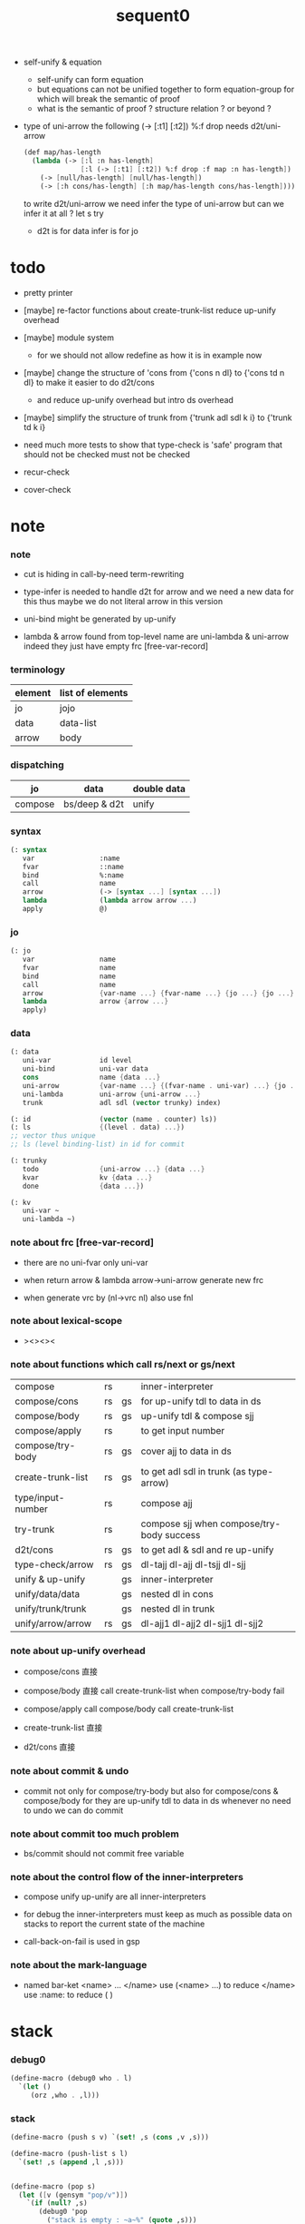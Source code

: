 #+PROPERTY: tangle sequent0.scm
#+title: sequent0

- self-unify & equation
  - self-unify can form equation
  - but equations can not be unified together
    to form equation-group
    for which will break the semantic of proof
  - what is the semantic of proof ?
    structure relation ?
    or beyond ?

- type of uni-arrow
  the following
  (-> [:t1] [:t2]) %:f drop
  needs d2t/uni-arrow
  #+begin_src scheme :tangle no
  (def map/has-length
    (lambda (-> [:l :n has-length]
                [:l (-> [:t1] [:t2]) %:f drop :f map :n has-length])
      (-> [null/has-length] [null/has-length])
      (-> [:h cons/has-length] [:h map/has-length cons/has-length])))
  #+end_src
  to write d2t/uni-arrow
  we need infer the type of uni-arrow
  but can we infer it at all ?
  let s try
  - d2t is for data
    infer is for jo

* todo

  - pretty printer

  - [maybe]
    re-factor functions about create-trunk-list
    reduce up-unify overhead

  - [maybe]
    module system
    - for we should not allow redefine as how it is in example now

  - [maybe]
    change the structure of 'cons
    from
    {'cons n dl}
    to
    {'cons td n dl}
    to make it easier to do d2t/cons
    - and reduce up-unify overhead
      but intro ds overhead

  - [maybe]
    simplify the structure of trunk
    from
    {'trunk adl sdl k i}
    to
    {'trunk td k i}

  - need much more tests to show that type-check is 'safe'
    program that should not be checked
    must not be checked

  - recur-check

  - cover-check

* note

*** note

    - cut is hiding in call-by-need term-rewriting

    - type-infer is needed to handle d2t for arrow
      and we need a new data for this
      thus maybe we do not literal arrow in this version

    - uni-bind might be generated by up-unify

    - lambda & arrow found from top-level name
      are uni-lambda & uni-arrow indeed
      they just have empty frc [free-var-record]

*** terminology

    | element | list of elements |
    |---------+------------------|
    | jo      | jojo             |
    | data    | data-list        |
    | arrow   | body             |

*** dispatching

    | jo      | data          | double data |
    |---------+---------------+-------------|
    | compose | bs/deep & d2t | unify       |

*** syntax

    #+begin_src scheme
    (: syntax
       var                :name
       fvar               ::name
       bind               %:name
       call               name
       arrow              (-> [syntax ...] [syntax ...])
       lambda             (lambda arrow arrow ...)
       apply              @)
    #+end_src

*** jo

    #+begin_src scheme
    (: jo
       var                name
       fvar               name
       bind               name
       call               name
       arrow              {var-name ...} {fvar-name ...} {jo ...} {jo ...}
       lambda             arrow {arrow ...}
       apply)
    #+end_src

*** data

    #+begin_src scheme
    (: data
       uni-var            id level
       uni-bind           uni-var data
       cons               name {data ...}
       uni-arrow          {var-name ...} {(fvar-name . uni-var) ...} {jo ...} {jo ...}
       uni-lambda         uni-arrow {uni-arrow ...}
       trunk              adl sdl (vector trunky) index)

    (: id                 (vector (name . counter) ls))
    (: ls                 {(level . data) ...})
    ;; vector thus unique
    ;; ls (level binding-list) in id for commit

    (: trunky
       todo               {uni-arrow ...} {data ...}
       kvar               kv {data ...}
       done               {data ...})

    (: kv
       uni-var ~
       uni-lambda ~)
    #+end_src

*** note about frc [free-var-record]

    - there are no uni-fvar only uni-var

    - when return arrow & lambda
      arrow->uni-arrow generate new frc

    - when generate vrc by (nl->vrc nl)
      also use fnl

*** note about lexical-scope

    - ><><><

*** note about functions which call rs/next or gs/next

    | compose           | rs |    | inner-interpreter                         |
    | compose/cons      | rs | gs | for up-unify tdl to data in ds            |
    | compose/body      | rs | gs | up-unify tdl & compose sjj                |
    | compose/apply     | rs |    | to get input number                       |
    | compose/try-body  | rs | gs | cover ajj to data in ds                   |
    | create-trunk-list | rs | gs | to get adl sdl in trunk (as type-arrow)   |
    | type/input-number | rs |    | compose ajj                               |
    | try-trunk         | rs |    | compose sjj when compose/try-body success |
    |-------------------+----+----+-------------------------------------------|
    | d2t/cons          | rs | gs | to get adl & sdl and re up-unify          |
    | type-check/arrow  | rs | gs | dl-tajj dl-ajj dl-tsjj dl-sjj             |
    |-------------------+----+----+-------------------------------------------|
    | unify & up-unify  |    | gs | inner-interpreter                         |
    | unify/data/data   |    | gs | nested dl in cons                         |
    | unify/trunk/trunk |    | gs | nested dl in trunk                        |
    | unify/arrow/arrow | rs | gs | dl-ajj1 dl-ajj2 dl-sjj1 dl-sjj2           |

*** note about up-unify overhead

    - compose/cons
      直接

    - compose/body
      直接
      call create-trunk-list when compose/try-body fail

    - compose/apply
      call compose/body
      call create-trunk-list

    - create-trunk-list
      直接

    - d2t/cons
      直接

*** note about commit & undo

    - commit not only for compose/try-body
      but also for compose/cons & compose/body
      for they are up-unify tdl to data in ds
      whenever no need to undo
      we can do commit

*** note about commit too much problem

    - bs/commit should not commit free variable

*** note about the control flow of the inner-interpreters

    - compose
      unify
      up-unify
      are all inner-interpreters

    - for debug
      the inner-interpreters must keep as much as possible data on stacks
      to report the current state of the machine

    - call-back-on-fail is used in gsp

*** note about the mark-language

    - named bar-ket <name> ... </name>
      use (<name> ...) to reduce </name>
      use :name: to reduce ( )

* stack

*** debug0

    #+begin_src scheme
    (define-macro (debug0 who . l)
      `(let ()
         (orz ,who . ,l)))
    #+end_src

*** stack

    #+begin_src scheme
    (define-macro (push s v) `(set! ,s (cons ,v ,s)))

    (define-macro (push-list s l)
      `(set! ,s (append ,l ,s)))


    (define-macro (pop s)
      (let ([v (gensym "pop/v")])
        `(if (null? ,s)
           (debug0 'pop
             ("stack is empty : ~a~%" (quote ,s)))
           (let ([,v (car ,s)])
             (set! ,s (cdr ,s))
             ,v))))

    (define-macro (pop-list s n)
      (let ([v (gensym "fetch/v")])
        `(if (< (length ,s) ,n)
           (debug0 'pop-list
             ("stack is not long enough : ~a~%" (quote ,s))
             ("stack length : ~a~%" (length ,s))
             ("need length : ~a~%" ,n))
           (let ([,v (take ,s ,n)])
             (set! ,s (drop ,s ,n))
             ,v))))


    (define-macro (tos s)
      `(if (null? ,s)
         (debug0 'tos
           ("stack is empty : ~a~%" (quote ,s)))
         (car ,s)))

    (define-macro (tos-list s n)
      `(if (< (length ,s) ,n)
         (debug0 'tos-list
           ("stack is not long enough : ~a~%" (quote ,s))
           ("stack length : ~a~%" (length ,s))
           ("need length : ~a~%" ,n))
         (take ,s ,n)))
    #+end_src

*** note

    #+begin_src scheme
    (: ns {(name . meaning) ...})
    (: ds {data ...})
    (: bs {(id . ls) ...})
    (: rs {rsp ...})
    (: gs {gsp ...})
    #+end_src

*** print-jo

    #+begin_src scheme
    (define (print-jo j)
      (match j
        [{'var n}  (cat ("~a " n))]
        [{'fvar n} (cat (":~a " n))]
        [{'bind n} (cat ("%~a " n))]
        [{'call n} (cat ("~a " n))]
        [{'arrow nl fnl ajj sjj}
         (cat ("( -> "))
         (cat ("[ ")) (for-each print-jo ajj) (cat ("] "))
         (cat ("[ ")) (for-each print-jo sjj) (cat ("] ) "))]
        [{'uni-arrow nl frc ajj sjj}
         (cat ("( -> "))
         (cat ("[ ")) (for-each print-jo ajj) (cat ("] "))
         (cat ("[ ")) (for-each print-jo sjj) (cat ("] ) "))]
        [{'lambda a al}
         (cat ("( <lambda> "))
         (print-jo a)
         (for-each print-jo al)
         (cat (") "))]
        [{'uni-lambda a al}
         (cat ("( <lambda> "))
         (print-jo a)
         (for-each print-jo al)
         (cat (") "))]
        [{'apply}
         (cat ("@ "))]))
    #+end_src

*** print-data

    #+begin_src scheme
    (define (print-data d)
      (match d
        [{'uni-var id level}
         (let* ([p (vector-ref id 0)]
                [n (car p)]
                [c (cdr p)]
                [ls (vector-ref id 1)])
           (cat ("( <var> ~a #~a ^~a " n c level))
           (print-ls ls)
           (cat (") ")))]
        [{'uni-bind uv d}
         (cat ("( <bind> "))
         (print-data uv)
         (print-data d)
         (cat (") "))]
        [{'cons n dl}
         (if3 [(null? dl)]
              [(cat ("~a " n))]
              [(cat ("[ ~a " n))
               (for-each print-data dl)
               (cat ("] "))])]
        [('uni-arrow . __)
         (print-jo d)]
        [('uni-lambda . __)
         (print-jo d)]
        [{'trunk adl sdl k i}
         (cat ("( <trunk> #~a " i))
         ;; (for-each print-data adl)
         ;; (for-each print-data sdl)
         (print-trunky (get-trunky k))
         (cat (") "))]))
    #+end_src

*** print-trunky

    #+begin_src scheme
    (: trunky
       todo               {uni-arrow ...} {data ...}
       kvar               kv {data ...}
       done               {data ...})

    (define (print-trunky k)
      (match k
        [{'todo ual dl}
         (cat (":todo: "))
         (cat (":dl: ")) (for-each print-data dl)
         (cat (":ual: ")) (for-each print-data ual)]
        [{'kvar kv dl}
         (cat (":kvar: "))
         (cat (":dl: ")) (for-each print-data dl)
         (cat (":kv: ")) (print-data kv)]
        [{'done dl}
         (cat (":done: "))
         (cat (":dl: ")) (for-each print-data dl)]))
    #+end_src

*** print-bsp

    #+begin_src scheme
    (: bs {(id . ls) ...})
    (: id (vector (name . counter) ls))
    (: ls {(level . data) ...})

    (define (print-bsp bsp)
      ;; note that
      ;;   bsp can be '(commit-point)
      (if3 [(equal? bsp '(commit-point))]
           [(cat ("~%")
                 ("  <commit-point>~%")
                 ("~%"))]
           [(print-id (car bsp))
            (cat ("~%")
                 ("  ") (print-ls (cdr bsp))
                 ("~%")
                 ("~%"))]))

    (define (print-id id)
      (let* ([p (vector-ref id 0)]
             [n (car p)]
             [c (cdr p)]
             [ls (vector-ref id 1)])
        (cat ("~a #~a " n c)) (print-ls ls)))

    (define (print-lsp lsp)
      (let ([level (car lsp)]
            [d (cdr lsp)])
        (cat (":~a: " (case level
                        [0 "DATA"]
                        [1 "TYPE"])))
        (print-data d)))

    (define (print-ls ls)
      (for-each print-lsp ls))
    #+end_src

*** print-nsp

    #+begin_src scheme
    (define (print-nsp nsp)
      (let ([n0 (car nsp)]
            [meaning (cdr nsp)])
        (cat ("~a~%" n0))
        (match meaning
          [{'meaning-type a n nl}
           (cat ("  :type: ")) (print-jo a) (cat ("~%"))
           (cat ("  :constructor: ~a~%" nl))]
          [{'meaning-data a n n0}
           (cat ("  :type: ")) (print-jo a) (cat ("~%"))
           (cat ("  :belong-to: ~a~%" n0)) ]
          [{'meaning-lambda a al}
           (cat ("  :type: ")) (print-jo a) (cat ("~%"))
           (cat ("  :lambda: ")) (for-each print-jo al) (cat ("~%"))])
        (cat ("~%"))))
    #+end_src

*** print ds bs ns rs gs

    #+begin_src scheme
    (define (print-ds)
      (if3 [(null? ds)]
           [(cat ("~%<ds>~%</ds>~%~%"))]
           [(cat ("~%<ds>~%"))
            (cat ("  ")) (for-each print-data ds)
            (cat ("~%</ds>~%~%"))]))

    (define (print-bs)
      (cat ("~%<bs>~%"))
      (for-each print-bsp bs)
      (cat ("</bs>~%~%")))

    (define (print-ns)
      (cat ("~%<ns>~%"))
      (for-each print-nsp ns)
      (cat ("</ns>~%~%")))

    (define (print-rs)
      (cat ("~%<rs>~%"))
      (for-each (lambda (o) (@ o 'print)) rs)
      (cat ("</rs>~%~%")))

    (define (print-gs)
      (cat ("~%<gs>~%"))
      (for-each (lambda (o) (@ o 'print)) gs)
      (cat ("</gs>~%~%")))
    #+end_src

*** print-env

    #+begin_src scheme
    (define (print-env)
      (print-ds)
      (print-rs)
      (print-gs)
      (print-bs))
    #+end_src

*** clear-env

    #+begin_src scheme
    (define (clear-env)
      (set! ds '())
      (set! rs '())
      (set! gs '())
      (set! bs '()))
    #+end_src

*** clear-world

    #+begin_src scheme
    (define (clear-world)
      (clear-env)
      (set! ns '()))
    #+end_src

* ns

*** ns

    #+begin_src scheme
    ;; name-stack
    (define ns '())
    (: ns {(name . meaning) ...})
    #+end_src

*** note meaning

    #+begin_src scheme
    (: meaning
       meaning-type       uni-arrow name {name ...}
       meaning-data       uni-arrow name name
       meaning-lambda     uni-arrow {uni-arrow ...})
    #+end_src

*** compile

***** note

      - we need two passes to generate the local in arrow
        pass1 for arrow without local
        pass2 for local

***** compile-arrow

      #+begin_src scheme
      (define (compile-arrow a)
        (pass2-arrow (pass1-arrow a)))
      #+end_src

***** compile-uni-arrow

      #+begin_src scheme
      (define (compile-uni-arrow a)
        (match (compile-arrow a)
          [{'arrow nl fnl ajj sjj}
           (if (null? fnl)
             {'uni-arrow nl '() ajj sjj}
             (debug0 'compile-uni-arrow
               ("the free-var-name-list of arrow is not empty~%")
               ("free-var-name-list : ~a~%" fnl)
               ("arrow : ~a~%" a)))]))
      #+end_src

***** compile-jo

      #+begin_src scheme
      (define (compile-jo j)
        (pass2-jo (pass1-jo j)))
      #+end_src

***** pass1-jo

      #+begin_src scheme
      (define (pass1-jo jo)
        (define (var? v)
          (and (symbol? v)
               (eq? ': (symbol-car v))
               (not (eq? ': (symbol-car (symbol-cdr v))))))
        (define (fvar? v)
          (and (symbol? v)
               (eq? ': (symbol-car v))
               (eq? ': (symbol-car (symbol-cdr v)))))
        (define (bind? v)
          (and (symbol? v)
               (eq? '% (symbol-car v))
               (eq? ': (symbol-car (symbol-cdr v)))))
        (define (apply? v)
          (eq? v '@))
        (define (call? v)
          (and (symbol? v)
               (not (eq? ': (symbol-car v)))
               (not (eq? '% (symbol-car v)))))
        (define (arrow? v)
          (and (list? v)
               (pair? v)
               (eq? (car v) '->)))
        (define (lambda? v)
          (and (list? v)
               (pair? v)
               (eq? (car v) 'lambda)))
        (cond [(var? jo)                (list 'var jo)]
              [(fvar? jo)               (list 'fvar (symbol-cdr jo))]
              [(bind? jo)               (list 'bind (symbol-cdr jo))]
              [(apply? jo)              (list 'apply)]
              [(call? jo)               (list 'call jo)]
              [(arrow? jo)              (pass1-arrow jo)]
              [(lambda? jo)             (list 'lambda
                                              (pass1-arrow (car (cdr jo)))
                                              (map pass1-arrow (cdr (cdr jo))))]))
      #+end_src

***** pass1-arrow

      #+begin_src scheme
      (define (pass1-arrow a)
        (match a
          [{'-> ac sc}
           {'arrow (map pass1-jo ac) (map pass1-jo sc)}]))
      #+end_src

***** pass2-jo

      #+begin_src scheme
      (define (pass2-jo jo)
        (match jo
          [{'arrow ac sc} (pass2-arrow jo)]
          [{'lambda a al} {'lambda (pass2-arrow a) (map pass2-arrow al)}]
          [__ jo]))
      #+end_src

***** pass2-arrow

      #+begin_src scheme
      (define (pass2-arrow a)
        (match a
          [{'arrow ac sc}
           {'arrow (jojo->var-list (append ac sc))
                   (jojo->fvar-list (append ac sc))
                   (map pass2-jo ac) (map pass2-jo sc)}]))
      #+end_src

***** jojo->var-list

      #+begin_src scheme
      (define (jojo->var-list l)
        (define (one vl n)
          (if (member n vl)
            vl
            (cons n vl)))
        (define (more vl jo)
          (match jo
            [{'var n}         (one vl n)]
            [{'fvar n}        vl]
            [{'bind n}        (one vl n)]
            [{'call n}        vl]
            [{'apply}         vl]
            [{'arrow ac sc}   (loop vl (append ac sc))]
            [{'lambda a al}   (arrow-loop vl (cons a al))]))
        (define (arrow-loop vl l)
          (if (null? l)
            vl
            (match (car l)
              [{'arrow ac sc}
               (arrow-loop (loop vl (append ac sc)) (cdr l))])))
        (define (loop vl l)
          (if (null? l)
            vl
            (loop (more vl (car l)) (cdr l))))
        (loop '() l))
      #+end_src

***** jojo->fvar-list

      #+begin_src scheme
      (define (jojo->fvar-list l)
        (define (one vl n)
          (if (member n vl)
            vl
            (cons n vl)))
        (define (more vl jo)
          (match jo
            [{'var n}         vl]
            [{'fvar n}        (one vl n)]
            [{'bind n}        vl]
            [{'call n}        vl]
            [{'apply}         vl]
            ;; arrow and lambda block the search of ::name
            [{'arrow ac sc}   vl]
            [{'lambda a al}   vl]))
        (define (arrow-loop vl l)
          (if (null? l)
            vl
            (match (car l)
              [{'arrow ac sc}
               (arrow-loop (loop vl (append ac sc)) (cdr l))])))
        (define (loop vl l)
          (if (null? l)
            vl
            (loop (more vl (car l)) (cdr l))))
        (loop '() l))
      #+end_src

* ds

*** ds

    #+begin_src scheme
    ;; data-stack
    (define ds '())
    (: ds {data ...})
    #+end_src

*** call-with-output-to-new-ds

    #+begin_src scheme
    (define (call-with-output-to-new-ds f)
      (: function -> new-ds)
      (let ([ds-backup ds])
        (set! ds '())
        (f)
        (let ([new-ds ds])
          (set! ds ds-backup)
          new-ds)))
    #+end_src

* bs

*** bs

    #+begin_src scheme
    ;; binding-stack
    (define bs '())
    (: bs {(id . ls) ...})
    #+end_src

*** bs/commit & id/commit

    #+begin_src scheme
    (define (bs/commit idl)
      (define (recur bs0)
        (cond [(equal? '(commit-point) (car bs0))
               (set! bs (cdr bs0))]
              [(let ([id (car (car bs0))])
                 (member (car bs0) idl))
               (recur (cdr bs0))]
              [else
               (let ([id (car (car bs0))]
                     [ls (cdr (car bs0))])
                 (id/commit id ls)
                 (recur (cdr bs0)))]))
      (recur bs))

    (define (id/commit id ls)
      (: id ls -> id [with effect on id])
      (let ()
        (vector-set! id 1 (append ls (vector-ref id 1)))
        id))
    #+end_src

*** bs/extend & bs/extend-up

    #+begin_src scheme
    (define (bs/extend uv d)
      (: uni-var data -> !)
      (match uv
        [{'uni-var id level}
         (let ([found/ls (assq id bs)])
           (if found/ls
             (set! bs (substitute `(,id . ((,level . ,d) . ,(cdr found/ls)))
                                  (lambda (pair) (eq? (car pair) id))
                                  bs))
             (push bs `(,id . ((,level . ,d))))))]))

    (define (bs/extend-up uv d)
      (: uni-var data -> !)
      (match uv
        [{'uni-var id level}
         (let ([level (+ 1 level)]
               [found/ls (assq id bs)])
           (if found/ls
             (set! bs (substitute `(,id . ((,level . ,d) . ,(cdr found/ls)))
                                  (lambda (pair) (eq? (car pair) id))
                                  bs))
             (push bs `(,id . ((,level . ,d))))))]))
    #+end_src

*** bs/find & bs/find-up

    #+begin_src scheme
    (define (id->ls id)
      (vector-ref id 1))

    (define (bs/find uv)
      (: uni-var -> (or data #f))
      (match uv
        [{'uni-var id level}
         (let* ([found/commit (assq level (id->ls id))])
           (if found/commit
             (cdr found/commit)
             (let* ([found/ls (assq id bs)]
                    [found/bind
                     (if found/ls
                       (assq level (cdr found/ls))
                       #f)])
               (if found/bind
                 (cdr found/bind)
                 #f))))]))

    (define (bs/find-up uv)
      (: uni-var -> (or data #f))
      (match uv
        [{'uni-var id level}
         (let* ([level (+ 1 level)]
                [found/commit (assq level (id->ls id))])
           (if found/commit
             (cdr found/commit)
             (let* ([found/ls (assq id bs)]
                    [found/bind
                     (if found/ls
                       (assq level (cdr found/ls))
                       #f)])
               (if found/bind
                 (cdr found/bind)
                 #f))))]))
    #+end_src

*** bs/walk

    #+begin_src scheme
    (define (bs/walk d)
      (: data -> data)
      (match d
        [{'uni-var id level}
         (let ([found (bs/find d)])
           (if found
             (bs/walk found)
             d))]
        [__ d]))
    #+end_src

*** bs/deep

    #+begin_src scheme
    (define (bs/deep d)
      (: data -> data)
      (let ([d (bs/walk d)])
        (match d
          ;; a uni-var is fresh after bs/walk
          [{'cons n dl}          {'cons n (bs/deep-list dl)}]
          [{'uni-bind uv d}      {'bind (bs/deep uv) (bs/deep d)}]
          [{'trunk adl sdl k i}  {'trunk (bs/deep-list adl)
                                         (bs/deep-list sdl)
                                         (bs/deep-trunky k) i}]
          [__                    d])))

    (define (bs/deep-list dl)
      (map (lambda (x) (bs/deep x)) dl))

    (define (bs/deep-trunky k)
      (vector-set!
        k 0
        (match (vector-ref k 0)
          [{'todo al dl} {'todo al (bs/deep-list dl)}]
          [{'kvar kv dl} {'kvar (bs/deep kv) (bs/deep-list dl)}]
          [{'done dl}    {'done (bs/deep-list dl)}]))
      k)
    #+end_src

*** uni-var/fresh?

    #+begin_src scheme
    (define (uni-var/fresh? uv)
      (: uni-var -> bool)
      (equal? (bs/walk uv)
              uv))
    #+end_src

*** uni-var/eq?

    #+begin_src scheme
    (define (uni-var/eq? v1 v2)
      (match {v1 v2}
        [{{'uni-var id1 level1} {'uni-var id2 level2}}
         (and (eq? id1 id2)
              (eq? level1 level2))]))
    #+end_src

* next & steper

*** steper

    #+begin_src scheme
    (define steper-flag #f)
    (define (steper+) (set! steper-flag #t))
    (define (steper-) (set! steper-flag #f))

    (define steper-counter 0)

    (define (steper)
      (cat ("step> "))
      (cond [(> steper-counter 0)
             (set! steper-counter (- steper-counter 1))
             (cat (":~a:~%" steper-counter))
             (print-rs)
             (print-gs)]
            [else
             (let ([user-input (read)])
               (cond [(number? user-input)
                      (set! steper-counter user-input)
                      (cat (":~a:~%" steper-counter))
                      (print-rs)
                      (print-gs)]
                     [(eq? user-input 'n)
                      (cat (":~a:~%" steper-counter))
                      (print-rs)
                      (print-gs)]
                     [(eq? user-input 'q)
                      (cat ("steper: quit~%"))
                      (steper-)]
                     [(eq? user-input 'rs)
                      (map (lambda (who) (cat ("  ~a~%" who)))
                        rs/next/who-list)]
                     [(eq? user-input 'gs)
                      (map (lambda (who) (cat ("  ~a~%" who)))
                        gs/next/who-list)]
                     [else
                      (cat ("steper: unknown command :: ~a~%" user-input))
                      (steper)]))]))
    #+end_src

*** rs/next

    #+begin_src scheme
    (define (rs/next who)
      (when (and steper-flag
                 (member who rs/next/who-list))
        (cat ("~a:" who))
        (steper))
      (let* ([ex (^ (tos rs) 'ex)])
        (ex)))
    #+end_src

*** rs/next/who-list

    #+begin_src scheme
    (define rs/next/who-list
      (list
       'compose
       ;; 'compose/cons
       ;; 'compose/body:ajj
       ;; 'compose/body:sjj
       ;; 'compose/try-body
       ;; 'create-trunk-list:ajj
       ;; 'create-trunk-list:sjj
       ;; 'type/input-number
       ;; 'type/output-number
       ;; 'd2t/cons:ajj
       ;; 'd2t/cons:sjj
       ;; 'unify/arrow/arrow:dl-ajj1
       ;; 'unify/arrow/arrow:dl-ajj2
       ;; 'unify/arrow/arrow:dl-sjj1
       ;; 'unify/arrow/arrow:dl-sjj2
       ;; 'try-trunk
       ;; 'type-check/arrow:tajj
       ;; 'type-check/arrow:ajj
       ;; 'type-check/arrow:tsjj
       ;; 'type-check/arrow:sjj
       ))
    #+end_src

*** gs/next

    #+begin_src scheme
    (define (gs/next who)
      (: -> bool)
      (when (and steper-flag
                 (member who gs/next/who-list))
        (cat ("~a:" who))
        (steper))
      (let* ([p (^ (tos gs) 'ex)]
             [ex (cdr p)])
        (ex)))
    #+end_src

*** gs/next/who-list

    #+begin_src scheme
    (define gs/next/who-list
      (list
       ;; 'compose/cons
       ;; 'compose/body
       ;; 'compose/try-body
       ;; 'compose/apply
       ;; 'create-trunk-list:dl&tadl
       ;; 'd2t/cons:re-up-unify
       'unify
       'unify/data/data:cons
       'unify/trunk/trunk
       'unify/arrow/arrow:ajj1&ajj2
       'unify/arrow/arrow:sjj1&sjj2
       'up-unify
       'type-check/arrow:ajj&tajj
       'type-check/arrow:sjj&tsjj))
    #+end_src

* rs

*** rs

    #+begin_src scheme
    ;; return-stack
    (define rs '())
    #+end_src

*** print-vrcp

    #+begin_src scheme
    (define (print-vrcp vrcp)
      (let* ([n (car vrcp)]
             [v (cdr vrcp)])
        (cat ("      ~a " n))
        (print-data v)
        (cat ("~%"))))
    #+end_src

*** id/new

    #+begin_src scheme
    (define id/counter 0)

    (define (id/new n)
      (set! id/counter (+ 1 id/counter))
      (vector (cons n id/counter) '()))
    #+end_src

*** nl->vrc

    #+begin_src scheme
    (define (nl->vrc nl)
      (map (lambda (n)
             (cons n (list 'uni-var (id/new n) 0)))
        nl))
    #+end_src

*** vrc->idl

    #+begin_src scheme
    (define (vrc->idl vrc)
      (map (lambda (x)
             (match (cdr x)
               [{'uni-var id level}
                id]))
        vrc))
    #+end_src

*** name->uni-var

    #+begin_src scheme
    (define (name->uni-var n)
      (let* ([rsp (tos rs)]
             [found (assq n (^ rsp 'vrc))])
        (if found
          (cdr found)
          (debug0 'name->uni-var
            ("can not find name : ~a~%" n)
            ("rsp var record : ~a~%" (^ rsp 'vrc))))))
    #+end_src

*** name->fvar-record

    #+begin_src scheme
    (define (name->fvar-record n)
      (let* ([rsp (tos rs)]
             [found (assq n (^ rsp 'vrc))])
        (if found
          (cons n (cdr found))
          (debug0 'name->fvar-record
            ("can not find name : ~a~%" n)
            ("rsp var record : ~a~%" (^ rsp 'vrc))))))
    #+end_src

*** fnl->frc

    #+begin_src scheme
    (define (fnl->frc fnl)
      (map name->fvar-record fnl))
    #+end_src

*** compose

***** compose

      #+begin_src scheme
      (define (compose)
        (let* ([rsp (tos rs)]
               [c   (^ rsp 'c)]
               [ex  (^ rsp 'ex)]
               [jj  (^ rsp 'jj)])
          (if3 [(>= c (length jj))]
               [(pop rs)]
               [(compose/jo (list-ref jj c))
                (pop rs)
                (push rs (% rsp 'c (+ 1 c)))
                (rs/next 'compose)])))
      #+end_src

***** compose/jo

      #+begin_src scheme
      (define (compose/jo j)
        (case (car j)
          ['var           (compose/var j)]
          ['fvar          (compose/var j)]
          ['bind          (compose/bind j)]
          ['call          (compose/call j)]
          ['arrow         (compose/arrow j)]
          ['lambda        (compose/lambda j)]
          ['apply         (compose/apply j)]))
      #+end_src

***** compose/var

      #+begin_src scheme
      (define (compose/var j)
        (let* ([n (match j
                    [{'var n} n]
                    [{'fvar n} n])]
               [uv (name->uni-var n)]
               [d (bs/deep uv)])
          (push ds d)))
      #+end_src

***** compose/bind

      #+begin_src scheme
      (define (compose/bind j)
        (match j
          [{'bind n}
           (let* ([uv (name->uni-var n)]
                  [d (pop ds)])
                  (bs/extend-up uv d)
             (push ds {'uni-bind uv d}))]))
      #+end_src

***** compose/call

      #+begin_src scheme
      (define (compose/call j)
        (match j
          [{'call n}
           (let ([found (assq n ns)])
             (if (not found)
               (debug0 'compose/call ("unknow name : ~a~%" n))
               (match (cdr found)
                 [{'meaning-type a n nl} (compose/cons n a)]
                 [{'meaning-data a n n0} (compose/cons n a)]
                 [{'meaning-lambda a al} (compose/body a al)])))]))
      #+end_src

***** compose/cons

      #+begin_src scheme
      (define (compose/cons n a)
        (match a
          [{'uni-arrow nl frc ajj sjj}
           (let* ([tadl (call-with-output-to-new-ds
                         (lambda ()
                           (push rs (% rsp-proto
                                       'vrc  (append frc (nl->vrc nl))
                                       'jj   ajj))
                           (rs/next 'compose/cons)))]
                  [idl (vrc->idl frc)]
                  [dl (pop-list ds (length tadl))])
             (if3 [(push bs '(commit-point))
                   (push gs (% gsp-proto
                               'ex *up-unify*
                               'dl+ (reverse dl)
                               'dl- (reverse tadl)
                               'back (lambda ()
                                       (debug0 'compose/cons
                                         ("unify fail~%")
                                         ("dl   : ~a~%" dl)
                                         ("tadl : ~a~%" tadl)))))
                   (gs/next 'compose/cons)]
                  [(bs/commit idl)
                   (push ds (list 'cons n dl))]
                  []))]))
      #+end_src

***** compose/body

******* compose/body

        #+begin_src scheme
        (: [for the first covering arrow]
           (push gs {cover commit
                           <data-on-the-stack>
                           (push rs {compose <ac>})})
           (cond [(succ?)
                  (commit)
                  (push rs {compose <sc>})
                  (exit)]
                 [(fail?)
                  (undo)
                  (loop)])
           (if (all-fail?) (form-trunk)))

        (define (compose/body t b)
          ;; note that
          ;;   when create-trunk-list
          ;;   it needs to know the type to get input-number & output-numbe
          ;; note that
          ;;   compose/body can not fail
          ;;   at least trunk is created
          (: type body -> [:ds (or [result of body]
                                   [trunk generated by body])])
          (match t
            [{'uni-arrow nl frc ajj sjj}
             (let* ([tvrc (append frc (nl->vrc nl))]
                    [idl (vrc->idl frc)]
                    [tdl (call-with-output-to-new-ds
                          (lambda ()
                            (push rs (% rsp-proto
                                        'vrc  tvrc
                                        'jj   ajj))
                            (rs/next 'compose/body:ajj)))]
                    [dl (tos-list ds (length tdl))])
               (if3 [(push bs '(commit-point))
                     (push gs (% gsp-proto
                                 'ex   *up-unify*
                                 'dl+  (reverse dl)
                                 'dl-  (reverse tdl)
                                 'back (lambda ()
                                         (debug0 'compose/body
                                           ("up-unify fail~%")
                                           ("dl  : ~a~%" dl)
                                           ("tdl : ~a~%" tdl)))))
                     (gs/next 'compose/body)]
                    [(bs/commit idl)
                     (match (compose/try-body b)
                       [{sjj vrc}
                        (push rs (% rsp-proto
                                    'vrc  vrc
                                    'jj   sjj))
                        (rs/next 'compose/body:sjj)]
                       [#f
                        (let ([dl (pop-list ds (length tdl))])
                          (push-list ds (create-trunk-list t b dl)))])]
                    []))]))
        #+end_src

******* compose/try-body

        #+begin_src scheme
        (define (compose/try-body b)
          (: body -> (or #f {sjj vrc}))
          ;; return #f on fail
          ;; return sjj on success with commit
          (match b
            [{} #f]
            [({'uni-arrow nl frc ajj sjj} . r)
             (let* ([vrc (append frc (nl->vrc nl))]
                    [idl (vrc->idl frc)]
                    [ds0 ds]
                    [bs0 bs]
                    [gs0 gs]
                    [dl1 (call-with-output-to-new-ds
                          (lambda ()
                            (push rs (% rsp-proto
                                        'vrc  vrc
                                        'jj   ajj))
                            (rs/next 'compose/try-body)))]
                    [dl2 (pop-list ds (length dl1))])
               (if3 [(push bs '(commit-point))
                     (push gs (% gsp-proto
                                 'ex   *cover*
                                 'dl+  (reverse dl1)
                                 'dl-  (reverse dl2)
                                 'back (lambda () #f)))
                     (gs/next 'compose/try-body)]
                    ;; commit or undo
                    [(bs/commit idl)
                     {sjj vrc}]
                    [(set! ds ds0)
                     (set! bs bs0)
                     (set! gs gs0)
                     (compose/try-body r)]))]))
        #+end_src

******* create-trunk-list

        #+begin_src scheme
        (define (create-trunk-list t b dl)
          (match t
            [{'uni-arrow nl frc ajj sjj}
             (let* ([vrc (append frc (nl->vrc nl))]
                    [idl (vrc->idl frc)]
                    [tadl (call-with-output-to-new-ds
                           (lambda ()
                             (push rs (% rsp-proto
                                         'vrc  vrc
                                         'jj   ajj))
                             (rs/next 'create-trunk-list:ajj)))]
                    [tsdl (call-with-output-to-new-ds
                           (lambda ()
                             (push rs (% rsp-proto
                                         'vrc  vrc
                                         'jj   sjj))
                             (rs/next 'create-trunk-list:sjj)))]
                    [k (match b
                         [('uni-var . __)
                          (vector {'kvar b dl})]
                         [__
                          (vector {'todo b dl})])])
               (if3 [(push bs '(commit-point))
                     (push gs (% gsp-proto
                                 'ex   *up-unify*
                                 'dl+  (reverse dl)
                                 'dl-  (reverse tadl)
                                 'back (lambda ()
                                         (debug0 'create-trunk-list
                                           ("unify fail~%")
                                           ("dl : ~a~%" dl)
                                           ("tadl : ~a~%" tadl)))))
                     (gs/next 'create-trunk-list:dl&tadl)]
                    [(bs/commit idl)
                     (reverse
                      (map (lambda (i) {'trunk tadl tsdl k i})
                        (genlist (length tsdl))))]
                    []))]))
        #+end_src

***** arrow->uni-arrow

      #+begin_src scheme
      (define (arrow->uni-arrow a)
        (match a
          [{'arrow nl fnl ajj sjj}
           {'uni-arrow nl (fnl->frc fnl) ajj sjj}]))
      #+end_src

***** compose/arrow

      #+begin_src scheme
      (define (compose/arrow j)
        (push ds (arrow->uni-arrow j)))
      #+end_src

***** compose/lambda

      #+begin_src scheme
      (define (compose/lambda j)
        (match j
          [{'lambda a al}
           (push ds {'uni-lambda (arrow->uni-arrow a)
                                 (map arrow->uni-arrow al)})]))
      #+end_src

***** compose/apply

      #+begin_src scheme
      ;; note that
      ;;   compose/apply can form trunk too
      ;;   the body of trunk formed by apply is uni-var
      (define (compose/apply j)
        (let ([d (bs/walk (pop ds))])
          (match d
            [{'uni-lambda t b}
             (compose/body t b)]
            [{'uni-var id level}
             (let* ([t (d2t d)]
                    [b d])
               (match t
                 [{'uni-arrow nl frc ajj sjj}
                  (let* ([tdl (call-with-output-to-new-ds
                               (lambda ()
                                 (push rs (% rsp-proto
                                             'vrc  (append frc (nl->vrc nl))
                                             'jj   ajj))
                                 (rs/next 'compose/apply)))]
                         [dl (pop-list ds (length tdl))])
                    (push-list ds (create-trunk-list t b dl)))]
                 [__ (debug0 'compose/apply
                       ("compose/apply meet uni-var whoes type is not uni-arrow~%")
                       ("uni-var : ~a~%" d)
                       ("type of uni-var : ~a~%" t))]))]
            [__ (debug0 'compose/apply
                  ("compose/apply can not apply data~%")
                  ("data : ~a~%" d))])))
      #+end_src

*** rsp-proto

    #+begin_src scheme
    (define rsp-proto
      (new-object
       (pair-list
        'c      0
        'ex     compose
        'vrc    '(var record)
        'jj     '(jojo))
       (pair-list
        'print
        (lambda (o)
          (cat ("  <rsp>~%")
               ("    :counter: ~a~%" (^ o 'c))
               ("    :var-record:~%"))
          (for-each print-vrcp (^ o 'vrc))
          (cat ("    :jojo: "))
          (for-each print-jo (^ o 'jj))
          (cat ("~%"))
          (cat ("  </rsp>~%"))))))
    #+end_src

* gs

*** gs

    #+begin_src scheme
    ;; goal-stack
    ;;   binding-stack is to record solution of equations in goal-stack
    (define gs '())
    #+end_src

*** gsp-proto

    #+begin_src scheme
    (define gsp-proto
      (new-object
       (pair-list
        'c      0
        'ex     '(explainer)
        'dl+    '(data-list)
        'dl-    '(data-list)
        'back   '(call-back-on-fail))
       (pair-list
        'print
        (lambda (o)
          (cat ("  <gsp>~%")
               ("    :counter: ~a~%"   (^ o 'c))
               ("    :explainer: ~a~%" (car (^ o 'ex)))
               ("    :dl+:~%")
               (map (lambda (d)
                      (cat (print-data d)
                           ("~%")))
                 (^ o 'dl+))
               ("    :dl-:~%")
               (map (lambda (d)
                      (cat (print-data d)
                           ("~%")))
                 (^ o 'dl-))
               ("  </gsp>~%"))))))
    #+end_src

*** d2t

***** d2t

      #+begin_src scheme
      (define (d2t d)
        (match d
          [{'uni-var id level} (bs/walk {'uni-var id (+ 1 level)})]
          [{'uni-bind uv d1} d1]
          [{'cons n dl}
           (let ([found (assq n ns)])
             (if (not found)
               (debug0 'd2t ("unknow cons name : ~a~%" n))
               (match (cdr found)
                 [{'meaning-type a n nl} (d2t/cons a dl)]
                 [{'meaning-data a n n0} (d2t/cons a dl)]
                 [{'meaning-lambda a al}
                  (debug0 'd2t
                    ("found a lambda from cons name : ~a~%" n)
                    ("lambda type : ~a~%" a)
                    ("lambda body : ~a~%" al))])))]
          [('uni-arrow . __)
           (debug0 'd2t
             ("can not infer type from uni-arrow : ~a~%" d))]
          [{'uni-lambda a al} a]
          [{'trunk adl sdl k i}
           ;; info about special branch is not needed
           ;;   thus no need to try-trunk
           ;; info about the dl is needed
           ;;   it is already handled when creating the trunk
           (list-ref sdl i)]))
      #+end_src

***** d2t/cons

      #+begin_src scheme
      ;; note that
      ;;   we need to do a re up-unify for dl & tadl
      ;;   because although
      ;;     when applying the data-cons
      ;;     dl is up-unify to tadl
      ;;   but
      ;;     the binding of that up-unify is losted after then
      ;;     we must rebuild the binding by re up-unify
      ;;     for the var in sjj of type-arrow

      (define (d2t/cons a dl)
        (: type-arrow dl -> type)
        (match a
          [{'uni-arrow nl frc ajj sjj}
           (let* ([vrc (append frc (nl->vrc nl))]
                  [tadl (call-with-output-to-new-ds
                         (lambda ()
                           (push rs (% rsp-proto
                                       'vrc  vrc
                                       'jj   ajj))
                           (rs/next 'd2t/cons:ajj)))]
                  [idl (vrc->idl frc)])
             (if3 [(push bs '(commit-point))
                   (push gs (% gsp-proto
                               'ex   *up-unify*
                               'dl+  (reverse dl)
                               'dl-  (reverse tadl)
                               'back (lambda ()
                                       (debug0 'd2t/cons
                                         ("unify fail~%")
                                         ("dl   : ~a~%" dl)
                                         ("tadl : ~a~%" tadl)))))
                   (gs/next 'd2t/cons:re-up-unify)]
                  [(bs/commit idl)
                   ;; it is assumed that all data-constructor return one value
                   (car (call-with-output-to-new-ds
                         (lambda ()
                           (push rs (% rsp-proto
                                       'vrc  vrc
                                       'jj   sjj))
                           (rs/next 'd2t/cons:sjj))))]
                  []))]))
      #+end_src

*** unify

***** note cover

      - cover is the poset structure of term-lattice (subsumption-lattice)

      - only recur into data
        but not jo

***** note unify

      - almost the same code as cover

      - this is the meet (greatest lower bound) operation of term-lattice

      - first order syntactic unification

      - for unify/trunk
        first syntactic unification is tried
        if it fail
        semantic unification is used

      - except for unify/trunk/data
        semantic unification (unification modulo theory) is tried
        try (trunk -> redex)
        (computation can occur in type-check)

      - no substitutional equality
        (no second order semantic unification)
        (but can use proved '=' to get explicit substitutional equality)

***** note the equal? of scheme can handle circle

      #+begin_src scheme
      (: (let ([p1 (cons 1 1)]
               [p2 (cons 1 1)])
           (set-cdr! p1 p1)
           (set-cdr! p2 p2)
           (list p1 p2 (equal? p1 p2))))
      (: (#0=(1 . #0#) #1=(1 . #1#) #t))
      #+end_src

***** unify

      #+begin_src scheme
      (define (unify m)
        (: method -> (-> (or [#t]
                             [call-back])))
        (lambda ()
          (let* ([gsp (tos gs)]
                 [c   (^ gsp 'c)]
                 [ex  (^ gsp 'ex)]
                 [dl1 (^ gsp 'dl+)]
                 [dl2 (^ gsp 'dl-)])
            (if3 [(not (= (length dl1) (length dl2)))]
                 [(debug0 'unify
                    ("unify fail~%")
                    ("length of dl+ is ~a~%" (length dl1))
                    ("length of dl- is ~a~%" (length dl2))
                    ("dl+ : ~a~%" dl1)
                    ("dl- : ~a~%" dl2))]
                 [(if3 [(>= c (length dl1))]
                       [(pop gs)
                        #t]
                       [(if3 [(unify/data/data
                               m
                               (list-ref dl1 c)
                               (list-ref dl2 c))]
                             [(pop gs)
                              (push gs (% gsp 'c (+ 1 c)))
                              (gs/next 'unify)]
                             [((^ gsp 'back))])])]))))
      #+end_src

***** unify/data/data

      #+begin_src scheme
      (define (unify/data/data m d1 d2)
        (: data data -> bool)
        ;; var -walk-> fresh-var
        (let ([d1 (bs/walk d1)]
              [d2 (bs/walk d2)])
          (match {d1 d2}
            [{{'uni-bind uv d} __} (unify/data/data m d d2)]
            [{__ {'uni-bind uv d}} (unify/data/data m d1 d)]

            ;; var is the hero
            ;; this should pass occur-check
            [{{'uni-var id1 level1} {'uni-var id2 level2}}
             (cond [(uni-var/eq? d1 d2) #t] ;; no self-unify
                   [else (unify/uni-var/data m d1 d2)])]

            [{{'trunk adl sdl k i} {'uni-var id level}} (unify/trunk/uni-var m d1 d2)]
            [{{'uni-var id level} {'trunk adl sdl k i}} (unify/uni-var/trunk m d1 d2)]

            [{{'uni-var id level} __} (unify/uni-var/data m d1 d2)]
            [{__ {'uni-var id level}} (unify/data/uni-var m d1 d2)]

            ;; cons push gs
            [{{'cons n1 dl1} {'cons n2 dl2}}
             (cond [(eq? n1 n2)
                    (let ([ex (case m
                                ['cover *cover*]
                                ['unify *unify*])]
                          [back (^ (tos gs) 'back)])
                      (push gs (% gsp-proto
                                  'ex   ex
                                  'dl+  (reverse dl1)
                                  'dl-  (reverse dl2)
                                  'back back))
                      (gs/next 'unify/data/data:cons))]
                   [else #f])]

            ;; trunk is the tricky part
            ;;   semantic equal is used
            [{{'trunk adl1 sdl1 k1 i1} {'trunk adl2 sdl2 k2 i2}}
             (unify/trunk/trunk m d1 d2)]
            [{{'trunk adl sdl k i} __} (unify/trunk/data m d1 d2)]
            [{__ {'trunk adl sdl k i}} (unify/data/trunk m d1 d2)]

            [{{'uni-arrow nl1 frc1 ajj1 sjj1}
              {'uni-arrow nl2 frc2 ajj2 sjj2}}
             (unify/arrow/arrow m d1 d2)]

            ;; others use syntax equal
            [{__ __} (equal? d1 d2)])))
      #+end_src

***** unify/uni-var/data

      #+begin_src scheme
      (define (unify/uni-var/data m uv d)
        (: fresh-var data -> bool)
        ;; no consistent-check
        ;;   because we do not have infer
        (if (occur-check/data uv d)
          (bs/extend uv d)
          #f))
      #+end_src

***** unify/data/uni-var

      #+begin_src scheme
      (define (unify/data/uni-var m d uv)
        (: fresh-var data -> bool)
        ;; no consistent-check
        ;;   because we do not have infer
        (case m
          ['cover #f]
          ['unify (if (occur-check/data uv d)
                    (bs/extend uv d)
                    #f)]))
      #+end_src

***** unify/trunk/uni-var

      #+begin_src scheme
      (define (unify/trunk/uni-var m t uv)
        (: trunk fresh-uni-var -> bool)
        (let ([result (try-trunk t)])
          (if result
            (unify/data/data m result uv)
            (case m
              ['cover #f]
              ['unify (unify/data/uni-var m t uv)]))))
      #+end_src

***** unify/uni-var/trunk

      #+begin_src scheme
      (define (unify/uni-var/trunk m uv t)
        (: fresh-uni-var trunk -> bool)
        (let ([result (try-trunk t)])
          (if result
            (unify/data/data m uv result)
            (unify/uni-var/data m uv t))))
      #+end_src

***** unify/trunk/data

      #+begin_src scheme
      (define (unify/trunk/data m t d)
        (let ([result (try-trunk t)])
          (if result
            (unify/data/data m result d)
            #f)))
      #+end_src

***** unify/data/trunk

      #+begin_src scheme
      (define (unify/data/trunk m d t)
        (let ([result (try-trunk t)])
          (if result
            (unify/data/data m d result)
            #f)))
      #+end_src

***** unify/trunk/trunk

      #+begin_src scheme
      (define (unify/trunk/trunk m t1 t2)
        (let ([result1 (try-trunk t1)]
              [result2 (try-trunk t2)]
              [back (^ (tos gs) 'back)])
          (cond [result1 (unify/data/trunk m result1 t2)]
                [result2 (unify/trunk/data m t1 result2)]
                [else
                 ;; when both fail to try-trunk
                 ;;   still have chance to syntax equal
                 (match {t1 t2}
                   [{{'trunk adl1 sdl1 k1 i1} {'trunk adl2 sdl2 k2 i2}}
                    (match {(vector-ref k1 0) (vector-ref k2 0)}
                      [{{'todo b1 dl1} {'todo b2 dl2}}
                       (if3 [(equal? {i1 b1}
                                     {i2 b2})]
                            [(push gs (% gsp-proto
                                         'ex   *unify*
                                         'dl+  (reverse (append dl1 adl1 sdl1))
                                         'dl-  (reverse (append dl2 adl2 sdl2))
                                         'back back))
                             (gs/next 'unify/trunk/trunk)]
                            [#f])]
                      [{{'kvar kv1 dl1} {'kvar kv2 dl2}}
                       (if3 [(equal? {i1}
                                     {i2})]
                            [(push gs (% gsp-proto
                                         'ex   *unify*
                                         'dl+  (reverse (cons kv1 (append dl1 adl1 sdl1)))
                                         'dl-  (reverse (cons kv2 (append dl2 adl2 sdl2)))
                                         'back back))
                             (gs/next 'unify/trunk/trunk)]
                            [#f])]
                      [__ #f])])])))
      #+end_src

***** unify/arrow/arrow

      #+begin_src scheme
      (define (unify/arrow/arrow m d1 d2)
        (match {d1 d2}
          [{{'uni-arrow nl1 frc1 ajj1 sjj1}
            {'uni-arrow nl2 frc2 ajj2 sjj2}}
           (let* ([vrc1 (append frc1 (nl->vrc nl1))]
                  [vrc2 (append frc2 (nl->vrc nl2))]
                  [dl-ajj1 (call-with-output-to-new-ds
                            (lambda ()
                              (push rs (% rsp-proto
                                          'vrc  vrc1
                                          'jj   ajj1))
                              (rs/next 'unify/arrow/arrow:dl-ajj1)))]
                  [dl-ajj2 (call-with-output-to-new-ds
                            (lambda ()
                              (push rs (% rsp-proto
                                          'vrc  vrc2
                                          'jj   ajj2))
                              (rs/next 'unify/arrow/arrow:dl-ajj2)))])
             (if3 [(push gs (% gsp-proto
                               'ex   *unify*
                               'dl+  (reverse dl-ajj1)
                               'dl-  (reverse dl-ajj2)
                               'back (lambda ()
                                       (debug0 'unify/arrow/arrow
                                         ("unify fail~%")
                                         ("ajj1 : ~a~%" ajj1)
                                         ("ajj2 : ~a~%" ajj2)
                                         ("dl-ajj1 : ~a~%" dl-ajj1)
                                         ("dl-ajj2 : ~a~%" dl-ajj2)))))
                   (gs/next 'unify/arrow/arrow:ajj1&ajj2)]
                  [(let* ([dl-sjj1 (call-with-output-to-new-ds
                                    (lambda ()
                                      (push rs (% rsp-proto
                                                  'vrc  vrc1
                                                  'jj   sjj1))
                                      (rs/next 'unify/arrow/arrow:dl-sjj1)))]
                          [dl-sjj2 (call-with-output-to-new-ds
                                    (lambda ()
                                      (push rs (% rsp-proto
                                                  'vrc  vrc2
                                                  'jj   sjj2))
                                      (rs/next 'unify/arrow/arrow:dl-sjj2)))]
                          [back (^ (tos gs) 'back)])
                     (push gs (% gsp-proto
                                 'ex   (cons `(unify ,m) (unify m))
                                 'dl+  (reverse dl-sjj1)
                                 'dl-  (reverse dl-sjj2)
                                 'back back))
                     (gs/next 'unify/arrow/arrow:sjj1&sjj2))]
                  []))]))
      #+end_src

*** up-unify

***** up-unify

      #+begin_src scheme
      (define (up-unify m)
        (: method -> (-> (or [#t]
                             [call-back])))
        (lambda ()
          (let* ([gsp (tos gs)]
                 [c   (^ gsp 'c)]
                 [ex  (^ gsp 'ex)]
                 [dl1 (^ gsp 'dl+)]
                 [dl2 (^ gsp 'dl-)])
            (if3 [(not (= (length dl1) (length dl2)))]
                 [(debug0 'up-unify
                    ("up-unify fail~%")
                    ("length of dl+ is ~a~%" (length dl1))
                    ("length of dl- is ~a~%" (length dl2))
                    ("dl+ : ~a~%" dl1)
                    ("dl- : ~a~%" dl2))]
                 [(if3 [(>= c (length dl1))]
                       [(pop gs)
                        #t]
                       [(% gsp 'c (+ 1 c))
                        (if3 [(up-unify/data/data
                               m
                               (list-ref dl1 c)
                               (list-ref dl2 c))]
                             [(pop gs)
                              (push gs (% gsp 'c (+ 1 c)))
                              (gs/next 'up-unify)]
                             [(^ gsp 'back)])])]))))
      #+end_src

***** up-unify/data/data

      #+begin_src scheme
      ;; note that
      ;;   up-unify vs unify
      ;;   need not to be passed to nested structure
      ;;   thus we can simply call unify in up-unify

      (define (up-unify/data/data m d1 d2)
        (: data+ type- -> bool)
        ;; var -walk-> fresh-var
        (let ([d1 (bs/walk d1)]
              [d2 (bs/walk d2)])
          (match {d1 d2}
            [{{'uni-bind uv d} __}
             (unify/data/data m (d2t d) d2)]
            [{__ {'uni-bind uv d}}
             (and (unify/data/data m (d2t d1) d)
                  (unify/data/data m d1 uv))]

            [{__ __} (unify/data/data m (d2t d1) d2)])))

      #+end_src

*** unifier

    #+begin_src scheme
    (define *unify* (cons '(unify 'unify) (unify 'unify)))
    (define *cover* (cons '(unify 'cover) (unify 'cover)))
    (define *up-unify* (cons '(up-unify 'unify) (up-unify 'unify)))
    (define *up-cover* (cons '(up-unify 'cover) (up-unify 'cover)))
    #+end_src

*** try-trunk

    #+begin_src scheme
    ;; although we can handle multi-return-value
    ;;   but one trunk only return one value
    ;;   a multi-return-value function will return many trunks

    (define (get-trunky k0)
      (vector-ref k0 0))

    (define (update-trunky! k0 k)
      (vector-set! k0 0 k))

    (define (try-trunk t)
      (: trunk -> (or #f data))
      (match t
        [{'trunk adl sdl k i}
         (match (vector-ref k 0)
           [{'done dl} (list-ref dl i)]
           [{'kvar kv dl}
            (match (bs/deep kv)
              [{'uni-lambda a al}
               ;; not check for type-arrow here
               (update-trunky! k {'todo al dl})
               (try-trunk t)]
              [__ #f])]
           [{'todo b dl}
            (let* ([ds0 ds]
                   [bs0 bs]
                   [gs0 gs])
              (match (let ()
                       (push-list ds dl)
                       (compose/try-body b))
                [{sjj vrc}
                 (list-ref (update-trunky! k (call-with-output-to-new-ds
                                              (lambda ()
                                                (push rs (% rsp-proto
                                                            'vrc  vrc
                                                            'jj   sjj))
                                                (rs/next 'try-trunk))))
                           i)]
                [#f
                 (set! ds ds0)
                 (set! bs bs0)
                 (set! gs gs0)
                 #f]))])]))
    #+end_src

*** occur-check

***** occur-check/data

      #+begin_src scheme
      (define (occur-check/data uv d)
        (: fresh-uni-var data -> bool)
        (match (bs/deep d)
          [{'uni-var id level}      (not (uni-var/eq? uv d))]
          [{'cons n dl}             (occur-check/data-list uv dl)]
          [{'uni-bind v d}          (occur-check/data-list uv {v d})]
          [{'trunk tadl tsdl k i}   (occur-check/trunk uv d)]
          [__                       #t]))

      ;; (occur-check/data
      ;;  #0=(uni-var #((:m . 1725) ((1 cons nat ()))) 0)
      ;;  (trunk
      ;;    ((cons nat ()) (cons nat ()))
      ;;    ((cons nat ()))
      ;;    #((todo
      ;;       ((uni-arrow (:m) () ((var :m) (call zero)) ((var :m)))
      ;;        (uni-arrow
      ;;         (:n :m)
      ;;         ()
      ;;         ((var :m) (var :n) (call succ))
      ;;         ((var :m) (var :n) (call add) (call succ))))
      ;;       (#0# (cons zero ()))))
      ;;    0))
      #+end_src

***** occur-check/data-list

      #+begin_src scheme
      (define (occur-check/data-list uv dl)
        (: fresh-uni-var {data ...} -> bool)
        (match dl
          [{} #t]
          [(d . r)
           (if (occur-check/data uv d)
             (occur-check/data-list uv r)
             #f)]))
      #+end_src

***** occur-check/trunk

      #+begin_src scheme
      (define (occur-check/trunk uv t)
        (: fresh-uni-var trunk -> bool)
        (match t
          [{'trunk tadl tsdl k i}
           (match (vector-ref k 0)
             [{'todo b dl} (occur-check/data-list uv dl)]
             [{'kvar kv1 dl} (occur-check/data-list uv (cons kv1 dl))]
             [{'done dl}   (occur-check/data-list uv dl)])]))
      #+end_src

* top

*** def

***** note

      - definers use the interface of compiler
        compile-arrow for def
        compile-jo for run

***** runtime flag

      #+begin_src scheme
      (define print-define-flag #f)
      (define (print-define+) (set! print-define-flag #t))
      (define (print-define-) (set! print-define-flag #f))

      (define type-check-flag #f)
      (define (type-check+) (set! type-check-flag #t))
      (define (type-check-) (set! type-check-flag #f))
      #+end_src

***** def

      #+begin_src scheme
      (define-macro (def name body)
        `($def (quote ,name) (quote ,body)))

      (define ($def name body)
        (let ([key (car body)])
          ((find-key key) name body)))

      (define key-record '())

      (define (new-key key fun)
        (set! key-record
              (cons (cons key fun)
                    key-record)))

      (define (find-key key)
        (let ([found (assq key key-record)])
          (if found
            (cdr found)
            (debug0 'find-key
              ("can not find key : ~a~%" key)))))
      #+end_src

***** print-def

      #+begin_src scheme
      (define (print-def n meaning)
        (cat ("~%")
             ("<def>~%")
             ("  :name: ~a~%" n)
             ("  :meaning:~%~a~%" meaning)
             ("</def>~%")
             ("~%")))
      #+end_src

***** def-lambda

      #+begin_src scheme
      (define (def-lambda n body)
        (let* ([a (compile-uni-arrow (cadr body))]
               [al (map compile-uni-arrow (cddr body))]
               [meaning (list 'meaning-lambda a al)])
          (push ns (cons n meaning))
          (if type-check-flag (type-check a al))
          (if print-define-flag (print-def n meaning))))

      (new-key 'lambda def-lambda)
      #+end_src

***** def-type & def-data

      - no type checking on def-type and def-data

      #+begin_src scheme
      (define (def-type n body)
        (let* ([a (compile-uni-arrow (cadr body))]
               [pl (apply pair-list (cddr body))]
               [nl (map car pl)]
               [meaning (list 'meaning-type a n nl)])
          (push ns (cons n meaning ))
          (if print-define-flag (print-def n meaning))
          (for-each (lambda (p) (def-data n p)) pl)))

      (new-key 'type def-type)

      (define (def-data n0 p)
        (let* ([n (car p)]
               [a (compile-uni-arrow (cdr p))]
               [meaning (list 'meaning-data a n n0)])
          (push ns (cons n meaning))
          (if print-define-flag (print-def n meaning))))
      #+end_src

*** run

    #+begin_src scheme
    (define-macro (run . s)
      `($run (quote ,s)))

    (define ($run s)
      (for-each compose/jo (map compile-jo s))
      (print-ds))
    #+end_src

*** type-check

    #+begin_src scheme
    (define (type-check ta al)
      (: uni-arrow {uni-arrow ...} -> bool)
      (match ta
        [('uni-arrow . __)
         (for-each (lambda (a) (type-check/arrow ta a))
                   al)]
        [__ (debug0 'type-check
              ("type of function must be uni-arrow~%")
              ("type : ~a~%" ta))]))

    (define (type-check/arrow ta a)
      (: type-arrow arrow -> bool)
      (match {ta a}
        [{{'uni-arrow tnl tfrc tajj tsjj}
          {'uni-arrow nl frc ajj sjj}}
         (let* ([ds0 ds]
                [bs0 bs]
                [gs0 gs]
                [tvrc (append tfrc (nl->vrc tnl))]
                [vrc (append frc (nl->vrc nl))]
                [dl-tajj (call-with-output-to-new-ds
                          (lambda ()
                            (push rs (% rsp-proto
                                        'vrc tvrc
                                        'jj  tajj))
                            (rs/next 'type-check/arrow:tajj)))]
                [dl-ajj (call-with-output-to-new-ds
                         (lambda ()
                           (push rs (% rsp-proto
                                       'vrc vrc
                                       'jj  ajj))
                           (rs/next 'type-check/arrow:ajj)))])
           (if3 [(push gs (% gsp-proto
                             'ex   *up-unify*
                             'dl+  (reverse dl-ajj)
                             'dl-  (reverse dl-tajj)
                             'back
                             (lambda ()
                               (debug0 'type-check/arrow
                                 ("unify fail~%")
                                 (":tajj: ")      (for-each print-jo tajj) ("~%")
                                 ("~%")
                                 (":dl-tajj: ~%") (for-each print-data dl-tajj) ("~%")
                                 ("~%")
                                 (":ajj: ")       (for-each print-jo ajj) ("~%")
                                 ("~%")
                                 (":dl-ajj: ~%")  (for-each print-data dl-ajj) ("~%")
                                 ("~%")))))
                 (gs/next 'type-check/arrow:ajj&tajj)]
                [(let* ([dl-tsjj (call-with-output-to-new-ds
                                  (lambda ()
                                    (push rs (% rsp-proto
                                                'vrc tvrc
                                                'jj  tsjj))
                                    (rs/next 'type-check/arrow:tsjj)))]
                        [dl-sjj (call-with-output-to-new-ds
                                 (lambda ()
                                   (push rs (% rsp-proto
                                               'vrc vrc
                                               'jj  sjj))
                                   (rs/next 'type-check/arrow:sjj)))])
                   (if3 [(push gs (% gsp-proto
                                     'ex   *up-cover*
                                     'dl+  (reverse dl-sjj)
                                     'dl-  (reverse dl-tsjj)
                                     'back
                                     (lambda ()
                                       (debug0 'type-check/arrow
                                         ("cover fail~%")
                                         (":tsjj: ")      (for-each print-jo tsjj) ("~%")
                                         ("~%")
                                         (":dl-tsjj: ~%") (for-each print-data dl-tsjj) ("~%")
                                         ("~%")
                                         (":sjj: ")       (for-each print-jo sjj) ("~%")
                                         ("~%")
                                         (":dl-sjj: ~%")  (for-each print-data dl-sjj) ("~%")
                                         ("~%")))))
                         (gs/next 'type-check/arrow:sjj&tsjj)]
                        [(set! ds ds0)
                         (set! bs bs0)
                         (set! gs gs0)
                         #t]
                        []))]
                []))]))
    #+end_src
